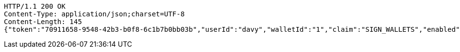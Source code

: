 [source,http,options="nowrap"]
----
HTTP/1.1 200 OK
Content-Type: application/json;charset=UTF-8
Content-Length: 145
{"token":"70911658-9548-42b3-b0f8-6c1b7b0bb03b","userId":"davy","walletId":"1","claim":"SIGN_WALLETS","enabled":true,"description":"description"}
----
